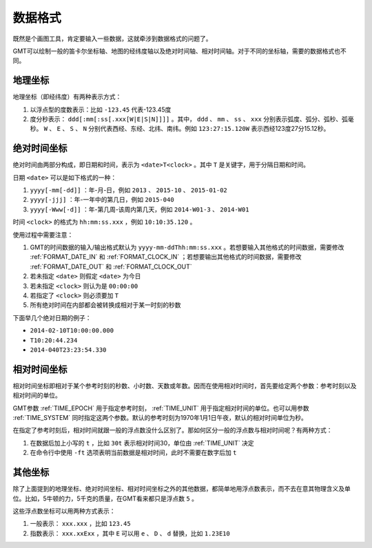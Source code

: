 数据格式
========

既然是个画图工具，肯定要输入一些数据，这就牵涉到数据格式的问题了。

GMT可以绘制一般的笛卡尔坐标轴、地图的经纬度轴以及绝对时间轴、相对时间轴。对于不同的坐标轴，需要的数据格式也不同。

地理坐标
~~~~~~~~

地理坐标（即经纬度）有两种表示方式：

#. 以浮点型的度数表示：比如 ``-123.45`` 代表-123.45度
#. 度分秒表示： ``ddd[:mm[:ss[.xxx[W|E|S|N]]]]`` 。其中， ``ddd`` 、 ``mm`` 、 ``ss`` 、 ``xxx`` 分别表示弧度、弧分、弧秒、弧毫秒。 ``W`` 、 ``E`` 、 ``S`` 、 ``N`` 分别代表西经、东经、北纬、南纬。例如 ``123:27:15.120W`` 表示西经123度27分15.12秒。

绝对时间坐标
~~~~~~~~~~~~

绝对时间由两部分构成，即日期和时间，表示为 ``<date>T<clock>`` 。其中 ``T`` 是关键字，用于分隔日期和时间。

日期 ``<date>`` 可以是如下格式的一种：

#. ``yyyy[-mm[-dd]]`` ：年-月-日，例如 ``2013`` 、 ``2015-10`` 、 ``2015-01-02``
#. ``yyyy[-jjj]`` ：年-一年中的第几日，例如 ``2015-040``
#. ``yyyy[-Www[-d]]`` ：年-第几周-该周内第几天，例如 ``2014-W01-3`` 、 ``2014-W01``

时间 ``<clock>`` 的格式为 ``hh:mm:ss.xxx`` ，例如 ``10:10:35.120`` 。

使用过程中需要注意：

#. GMT的时间数据的输入/输出格式默认为 ``yyyy-mm-ddThh:mm:ss.xxx`` 。若想要输入其他格式的时间数据，需要修改 :ref:`FORMAT_DATE_IN` 和 :ref:`FORMAT_CLOCK_IN` ；若想要输出其他格式的时间数据，需要修改 :ref:`FORMAT_DATE_OUT` 和 :ref:`FORMAT_CLOCK_OUT`
#. 若未指定 ``<date>`` 则假定 ``<date>`` 为今日
#. 若未指定 ``<clock>`` 则认为是 ``00:00:00``
#. 若指定了 ``<clock>`` 则必须要加 ``T``
#. 所有绝对时间在内部都会被转换成相对于某一时刻的秒数

下面举几个绝对日期的例子：

- ``2014-02-10T10:00:00.000``
- ``T10:20:44.234``
- ``2014-040T23:23:54.330``

相对时间坐标
~~~~~~~~~~~~

相对时间坐标即相对于某个参考时刻的秒数、小时数、天数或年数。因而在使用相对时间时，首先要给定两个参数：参考时刻以及相对时间的单位。

GMT参数 :ref:`TIME_EPOCH` 用于指定参考时刻， :ref:`TIME_UNIT` 用于指定相对时间的单位。也可以用参数 :ref:`TIME_SYSTEM` 同时指定这两个参数。默认的参考时刻为1970年1月1日午夜，默认的相对时间单位为秒。

在指定了参考时刻后，相对时间就跟一般的浮点数没什么区别了。那如何区分一般的浮点数与相对时间呢？有两种方式：

#. 在数据后加上小写的 ``t`` ，比如 ``30t`` 表示相对时间30，单位由 :ref:`TIME_UNIT` 决定
#. 在命令行中使用 ``-ft`` 选项表明当前数据是相对时间，此时不需要在数字后加 ``t``

其他坐标
~~~~~~~~

除了上面提到的地理坐标、绝对时间坐标、相对时间坐标之外的其他数据，都简单地用浮点数表示，而不去在意其物理含义及单位。比如，5牛顿的力，5千克的质量，在GMT看来都只是浮点数 ``5`` 。

这些浮点数坐标可以用两种方式表示：

#. 一般表示： ``xxx.xxx`` ，比如 ``123.45``
#. 指数表示： ``xxx.xxExx`` ，其中 ``E`` 可以用 ``e`` 、 ``D`` 、 ``d`` 替换，比如 ``1.23E10``
